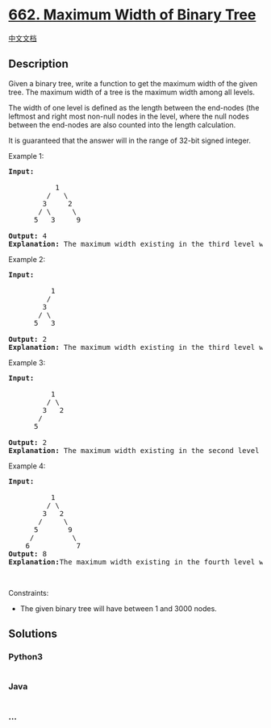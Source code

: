 * [[https://leetcode.com/problems/maximum-width-of-binary-tree][662.
Maximum Width of Binary Tree]]
  :PROPERTIES:
  :CUSTOM_ID: maximum-width-of-binary-tree
  :END:
[[./solution/0600-0699/0662.Maximum Width of Binary Tree/README.org][中文文档]]

** Description
   :PROPERTIES:
   :CUSTOM_ID: description
   :END:

#+begin_html
  <p>
#+end_html

Given a binary tree, write a function to get the maximum width of the
given tree. The maximum width of a tree is the maximum width among all
levels.

#+begin_html
  </p>
#+end_html

#+begin_html
  <p>
#+end_html

The width of one level is defined as the length between the end-nodes
(the leftmost and right most non-null nodes in the level, where the null
nodes between the end-nodes are also counted into the length
calculation.

#+begin_html
  </p>
#+end_html

#+begin_html
  <p>
#+end_html

It is guaranteed that the answer will in the range of 32-bit signed
integer.

#+begin_html
  </p>
#+end_html

#+begin_html
  <p>
#+end_html

Example 1:

#+begin_html
  </p>
#+end_html

#+begin_html
  <pre>
  <b>Input:</b> 

             1
           /   \
          3     2
         / \     \  
        5   3     9 

  <b>Output:</b> 4
  <b>Explanation:</b> The maximum width existing in the third level with the length 4 (5,3,null,9).
  </pre>
#+end_html

#+begin_html
  <p>
#+end_html

Example 2:

#+begin_html
  </p>
#+end_html

#+begin_html
  <pre>
  <b>Input:</b> 

            1
           /  
          3    
         / \       
        5   3     

  <b>Output:</b> 2
  <b>Explanation:</b> The maximum width existing in the third level with the length 2 (5,3).
  </pre>
#+end_html

#+begin_html
  <p>
#+end_html

Example 3:

#+begin_html
  </p>
#+end_html

#+begin_html
  <pre>
  <b>Input:</b> 

            1
           / \
          3   2 
         /        
        5      

  <b>Output:</b> 2
  <b>Explanation:</b> The maximum width existing in the second level with the length 2 (3,2).
  </pre>
#+end_html

#+begin_html
  <p>
#+end_html

Example 4:

#+begin_html
  </p>
#+end_html

#+begin_html
  <pre>
  <b>Input:</b> 

            1
           / \
          3   2
         /     \  
        5       9 
       /         \
      6           7
  <b>Output:</b> 8
  <b>Explanation:</b>The maximum width existing in the fourth level with the length 8 (6,null,null,null,null,null,null,7).
  </pre>
#+end_html

#+begin_html
  <p>
#+end_html

 

#+begin_html
  </p>
#+end_html

#+begin_html
  <p>
#+end_html

Constraints:

#+begin_html
  </p>
#+end_html

#+begin_html
  <ul>
#+end_html

#+begin_html
  <li>
#+end_html

The given binary tree will have between 1 and 3000 nodes.

#+begin_html
  </li>
#+end_html

#+begin_html
  </ul>
#+end_html

** Solutions
   :PROPERTIES:
   :CUSTOM_ID: solutions
   :END:

#+begin_html
  <!-- tabs:start -->
#+end_html

*** *Python3*
    :PROPERTIES:
    :CUSTOM_ID: python3
    :END:
#+begin_src python
#+end_src

*** *Java*
    :PROPERTIES:
    :CUSTOM_ID: java
    :END:
#+begin_src java
#+end_src

*** *...*
    :PROPERTIES:
    :CUSTOM_ID: section
    :END:
#+begin_example
#+end_example

#+begin_html
  <!-- tabs:end -->
#+end_html
